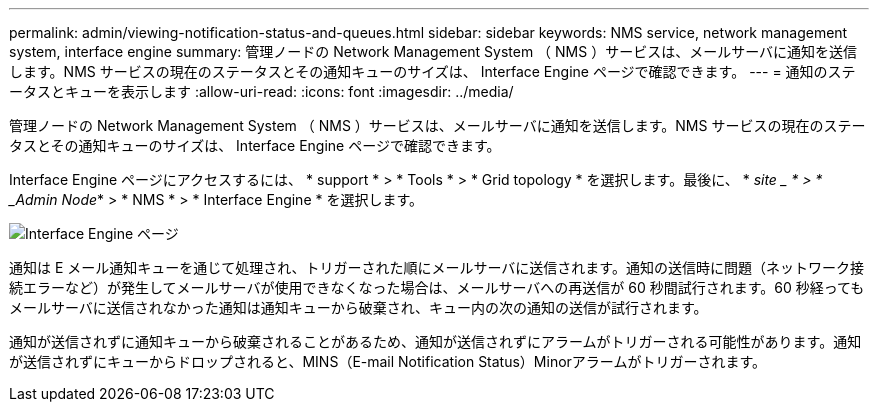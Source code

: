 ---
permalink: admin/viewing-notification-status-and-queues.html 
sidebar: sidebar 
keywords: NMS service, network management system, interface engine 
summary: 管理ノードの Network Management System （ NMS ）サービスは、メールサーバに通知を送信します。NMS サービスの現在のステータスとその通知キューのサイズは、 Interface Engine ページで確認できます。 
---
= 通知のステータスとキューを表示します
:allow-uri-read: 
:icons: font
:imagesdir: ../media/


[role="lead"]
管理ノードの Network Management System （ NMS ）サービスは、メールサーバに通知を送信します。NMS サービスの現在のステータスとその通知キューのサイズは、 Interface Engine ページで確認できます。

Interface Engine ページにアクセスするには、 * support * > * Tools * > * Grid topology * を選択します。最後に、 * _site _ * > * _Admin Node_* > * NMS * > * Interface Engine * を選択します。

image::../media/email_notification_status_and_queues.gif[Interface Engine ページ]

通知は E メール通知キューを通じて処理され、トリガーされた順にメールサーバに送信されます。通知の送信時に問題（ネットワーク接続エラーなど）が発生してメールサーバが使用できなくなった場合は、メールサーバへの再送信が 60 秒間試行されます。60 秒経ってもメールサーバに送信されなかった通知は通知キューから破棄され、キュー内の次の通知の送信が試行されます。

通知が送信されずに通知キューから破棄されることがあるため、通知が送信されずにアラームがトリガーされる可能性があります。通知が送信されずにキューからドロップされると、MINS（E-mail Notification Status）Minorアラームがトリガーされます。
